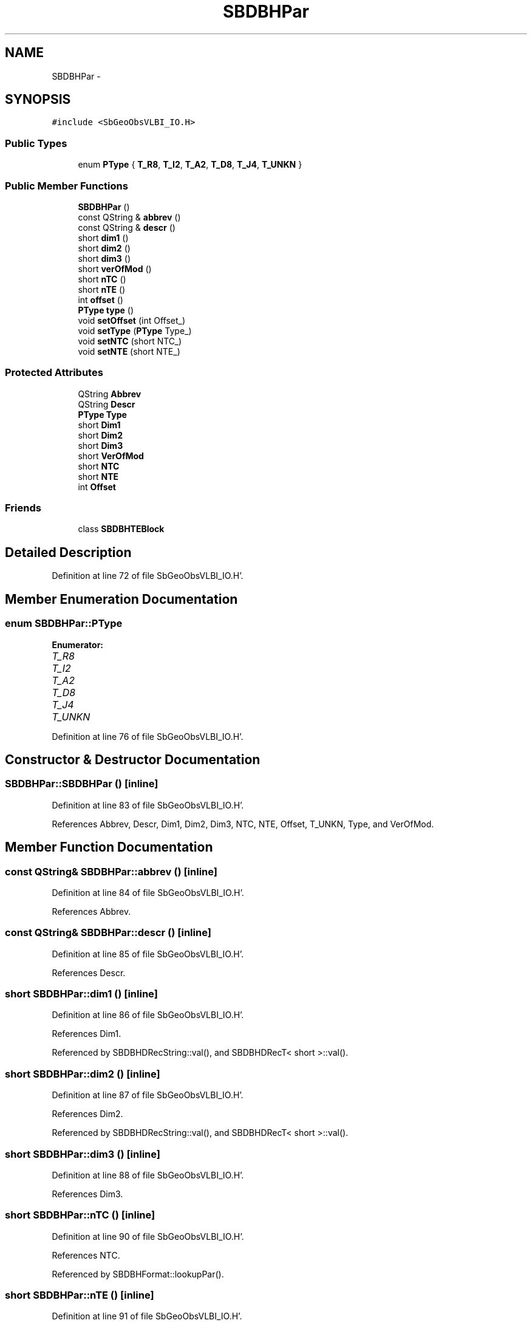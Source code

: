 .TH "SBDBHPar" 3 "Mon May 14 2012" "Version 2.0.2" "SteelBreeze Reference Manual" \" -*- nroff -*-
.ad l
.nh
.SH NAME
SBDBHPar \- 
.SH SYNOPSIS
.br
.PP
.PP
\fC#include <SbGeoObsVLBI_IO\&.H>\fP
.SS "Public Types"

.in +1c
.ti -1c
.RI "enum \fBPType\fP { \fBT_R8\fP, \fBT_I2\fP, \fBT_A2\fP, \fBT_D8\fP, \fBT_J4\fP, \fBT_UNKN\fP }"
.br
.in -1c
.SS "Public Member Functions"

.in +1c
.ti -1c
.RI "\fBSBDBHPar\fP ()"
.br
.ti -1c
.RI "const QString & \fBabbrev\fP ()"
.br
.ti -1c
.RI "const QString & \fBdescr\fP ()"
.br
.ti -1c
.RI "short \fBdim1\fP ()"
.br
.ti -1c
.RI "short \fBdim2\fP ()"
.br
.ti -1c
.RI "short \fBdim3\fP ()"
.br
.ti -1c
.RI "short \fBverOfMod\fP ()"
.br
.ti -1c
.RI "short \fBnTC\fP ()"
.br
.ti -1c
.RI "short \fBnTE\fP ()"
.br
.ti -1c
.RI "int \fBoffset\fP ()"
.br
.ti -1c
.RI "\fBPType\fP \fBtype\fP ()"
.br
.ti -1c
.RI "void \fBsetOffset\fP (int Offset_)"
.br
.ti -1c
.RI "void \fBsetType\fP (\fBPType\fP Type_)"
.br
.ti -1c
.RI "void \fBsetNTC\fP (short NTC_)"
.br
.ti -1c
.RI "void \fBsetNTE\fP (short NTE_)"
.br
.in -1c
.SS "Protected Attributes"

.in +1c
.ti -1c
.RI "QString \fBAbbrev\fP"
.br
.ti -1c
.RI "QString \fBDescr\fP"
.br
.ti -1c
.RI "\fBPType\fP \fBType\fP"
.br
.ti -1c
.RI "short \fBDim1\fP"
.br
.ti -1c
.RI "short \fBDim2\fP"
.br
.ti -1c
.RI "short \fBDim3\fP"
.br
.ti -1c
.RI "short \fBVerOfMod\fP"
.br
.ti -1c
.RI "short \fBNTC\fP"
.br
.ti -1c
.RI "short \fBNTE\fP"
.br
.ti -1c
.RI "int \fBOffset\fP"
.br
.in -1c
.SS "Friends"

.in +1c
.ti -1c
.RI "class \fBSBDBHTEBlock\fP"
.br
.in -1c
.SH "Detailed Description"
.PP 
Definition at line 72 of file SbGeoObsVLBI_IO\&.H'\&.
.SH "Member Enumeration Documentation"
.PP 
.SS "enum \fBSBDBHPar::PType\fP"
.PP
\fBEnumerator: \fP
.in +1c
.TP
\fB\fIT_R8 \fP\fP
.TP
\fB\fIT_I2 \fP\fP
.TP
\fB\fIT_A2 \fP\fP
.TP
\fB\fIT_D8 \fP\fP
.TP
\fB\fIT_J4 \fP\fP
.TP
\fB\fIT_UNKN \fP\fP

.PP
Definition at line 76 of file SbGeoObsVLBI_IO\&.H'\&.
.SH "Constructor & Destructor Documentation"
.PP 
.SS "SBDBHPar::SBDBHPar ()\fC [inline]\fP"
.PP
Definition at line 83 of file SbGeoObsVLBI_IO\&.H'\&.
.PP
References Abbrev, Descr, Dim1, Dim2, Dim3, NTC, NTE, Offset, T_UNKN, Type, and VerOfMod\&.
.SH "Member Function Documentation"
.PP 
.SS "const QString& SBDBHPar::abbrev ()\fC [inline]\fP"
.PP
Definition at line 84 of file SbGeoObsVLBI_IO\&.H'\&.
.PP
References Abbrev\&.
.SS "const QString& SBDBHPar::descr ()\fC [inline]\fP"
.PP
Definition at line 85 of file SbGeoObsVLBI_IO\&.H'\&.
.PP
References Descr\&.
.SS "short SBDBHPar::dim1 ()\fC [inline]\fP"
.PP
Definition at line 86 of file SbGeoObsVLBI_IO\&.H'\&.
.PP
References Dim1\&.
.PP
Referenced by SBDBHDRecString::val(), and SBDBHDRecT< short >::val()\&.
.SS "short SBDBHPar::dim2 ()\fC [inline]\fP"
.PP
Definition at line 87 of file SbGeoObsVLBI_IO\&.H'\&.
.PP
References Dim2\&.
.PP
Referenced by SBDBHDRecString::val(), and SBDBHDRecT< short >::val()\&.
.SS "short SBDBHPar::dim3 ()\fC [inline]\fP"
.PP
Definition at line 88 of file SbGeoObsVLBI_IO\&.H'\&.
.PP
References Dim3\&.
.SS "short SBDBHPar::nTC ()\fC [inline]\fP"
.PP
Definition at line 90 of file SbGeoObsVLBI_IO\&.H'\&.
.PP
References NTC\&.
.PP
Referenced by SBDBHFormat::lookupPar()\&.
.SS "short SBDBHPar::nTE ()\fC [inline]\fP"
.PP
Definition at line 91 of file SbGeoObsVLBI_IO\&.H'\&.
.PP
References NTE\&.
.PP
Referenced by SBDBHFormat::lookupPar(), and SBDBHFormat::parRecord()\&.
.SS "int SBDBHPar::offset ()\fC [inline]\fP"
.PP
Definition at line 92 of file SbGeoObsVLBI_IO\&.H'\&.
.PP
References Offset\&.
.PP
Referenced by SBDBHDRecString::val(), and SBDBHDRecT< short >::val()\&.
.SS "void SBDBHPar::setNTC (shortNTC_)\fC [inline]\fP"
.PP
Definition at line 96 of file SbGeoObsVLBI_IO\&.H'\&.
.PP
References NTC\&.
.SS "void SBDBHPar::setNTE (shortNTE_)\fC [inline]\fP"
.PP
Definition at line 97 of file SbGeoObsVLBI_IO\&.H'\&.
.PP
References NTE\&.
.SS "void SBDBHPar::setOffset (intOffset_)\fC [inline]\fP"
.PP
Definition at line 94 of file SbGeoObsVLBI_IO\&.H'\&.
.PP
References Offset\&.
.SS "void SBDBHPar::setType (\fBPType\fPType_)\fC [inline]\fP"
.PP
Definition at line 95 of file SbGeoObsVLBI_IO\&.H'\&.
.PP
References Type\&.
.SS "\fBPType\fP SBDBHPar::type ()\fC [inline]\fP"
.PP
Definition at line 93 of file SbGeoObsVLBI_IO\&.H'\&.
.PP
References Type\&.
.PP
Referenced by SBDBHFormat::lookupPar(), and SBDBHFormat::parRecord()\&.
.SS "short SBDBHPar::verOfMod ()\fC [inline]\fP"
.PP
Definition at line 89 of file SbGeoObsVLBI_IO\&.H'\&.
.PP
References VerOfMod\&.
.SH "Friends And Related Function Documentation"
.PP 
.SS "friend class \fBSBDBHTEBlock\fP\fC [friend]\fP"
.PP
Definition at line 74 of file SbGeoObsVLBI_IO\&.H'\&.
.SH "Member Data Documentation"
.PP 
.SS "QString \fBSBDBHPar::Abbrev\fP\fC [protected]\fP"
.PP
Definition at line 78 of file SbGeoObsVLBI_IO\&.H'\&.
.PP
Referenced by abbrev(), SBDBHTEBlock::parseP3Rec(), and SBDBHPar()\&.
.SS "QString \fBSBDBHPar::Descr\fP\fC [protected]\fP"
.PP
Definition at line 78 of file SbGeoObsVLBI_IO\&.H'\&.
.PP
Referenced by descr(), and SBDBHPar()\&.
.SS "short \fBSBDBHPar::Dim1\fP\fC [protected]\fP"
.PP
Definition at line 80 of file SbGeoObsVLBI_IO\&.H'\&.
.PP
Referenced by dim1(), SBDBHTEBlock::parseP3Rec(), and SBDBHPar()\&.
.SS "short \fBSBDBHPar::Dim2\fP\fC [protected]\fP"
.PP
Definition at line 80 of file SbGeoObsVLBI_IO\&.H'\&.
.PP
Referenced by dim2(), SBDBHTEBlock::parseP3Rec(), and SBDBHPar()\&.
.SS "short \fBSBDBHPar::Dim3\fP\fC [protected]\fP"
.PP
Definition at line 80 of file SbGeoObsVLBI_IO\&.H'\&.
.PP
Referenced by dim3(), SBDBHTEBlock::parseP3Rec(), and SBDBHPar()\&.
.SS "short \fBSBDBHPar::NTC\fP\fC [protected]\fP"
.PP
Definition at line 80 of file SbGeoObsVLBI_IO\&.H'\&.
.PP
Referenced by nTC(), SBDBHPar(), and setNTC()\&.
.SS "short \fBSBDBHPar::NTE\fP\fC [protected]\fP"
.PP
Definition at line 80 of file SbGeoObsVLBI_IO\&.H'\&.
.PP
Referenced by nTE(), SBDBHPar(), and setNTE()\&.
.SS "int \fBSBDBHPar::Offset\fP\fC [protected]\fP"
.PP
Definition at line 81 of file SbGeoObsVLBI_IO\&.H'\&.
.PP
Referenced by offset(), SBDBHPar(), and setOffset()\&.
.SS "\fBPType\fP \fBSBDBHPar::Type\fP\fC [protected]\fP"
.PP
Definition at line 79 of file SbGeoObsVLBI_IO\&.H'\&.
.PP
Referenced by SBDBHPar(), setType(), and type()\&.
.SS "short \fBSBDBHPar::VerOfMod\fP\fC [protected]\fP"
.PP
Definition at line 80 of file SbGeoObsVLBI_IO\&.H'\&.
.PP
Referenced by SBDBHTEBlock::parseP3Rec(), SBDBHPar(), and verOfMod()\&.

.SH "Author"
.PP 
Generated automatically by Doxygen for SteelBreeze Reference Manual from the source code'\&.
